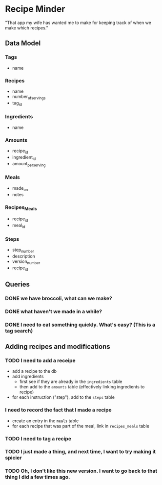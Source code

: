 * Recipe Minder

"That app my wife has wanted me to make for keeping track of when we make which recipes."

** Data Model

*** Tags

- name

*** Recipes

- name
- number_of_servings
- tag_id


*** Ingredients

- name

*** Amounts

- recipe_id
- ingredient_id
- amount_per_serving

*** Meals

- made_on
- notes

*** Recipes_Meals

- recipe_id
- meal_id

*** Steps

- step_number
- description
- version_number
- recipe_id

** Queries

*** DONE we have broccoli, what can we make?

*** DONE what haven't we made in a while?
*** DONE I need to eat something quickly. What's easy? (This is a tag search)

** Adding recipes and modifications

*** TODO I need to add a receipe

- add a recipe to the db
- add ingredients
  - first see if they are already in the =ingredients= table
  - then add to the =amounts= table (effectively linking ingredients to recipe)
- for each instruction ("step"), add to the =steps= table


*** I need to record the fact that I made a recipe

- create an entry in the =meals= table
- for each recipe that was part of the meal, link in =recipes_meals= table

*** TODO I need to tag a recipe

*** TODO I just made a thing, and next time, I want to try making it spicier

*** TODO Oh, I don't like this new version. I want to go back to that thing I did a few times ago.
